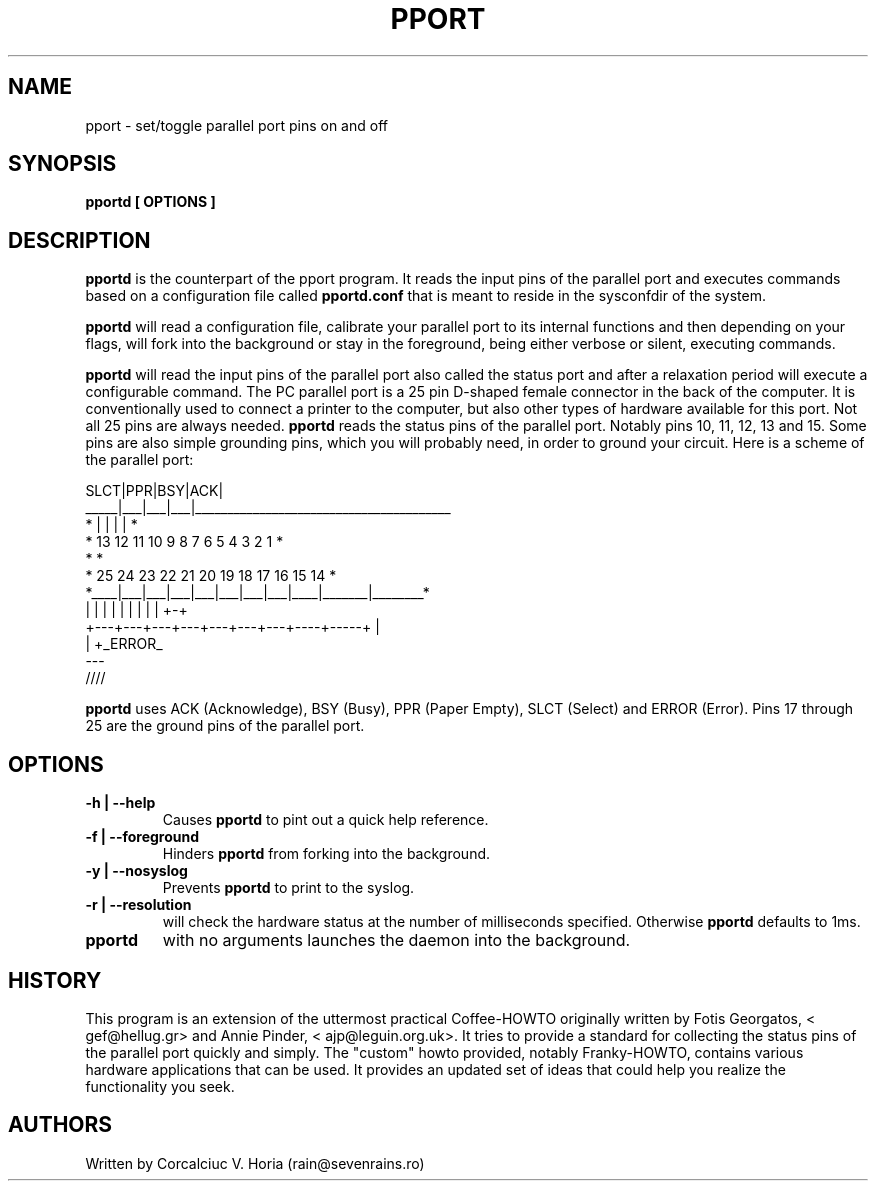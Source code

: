 .\" Copyright 2004 Corcalciuc V. Horia (rain@sevenrains.ro)
.\" May be distributed under the GNU General Public License
.TH PPORT 1 "12 March 2004"
.SH NAME
pport \- set/toggle parallel port pins on and off
.SH SYNOPSIS
.nf
.BR "pportd [ OPTIONS ]"
.fi
.SH DESCRIPTION
.B pportd 
is the counterpart of the pport program. It reads the input pins of
the parallel port and executes commands based on a configuration file called
.B pportd.conf
that is meant to reside in the sysconfdir of the system.

.B pportd
will read a configuration file, calibrate your parallel port to its internal
functions and then depending on your flags, will fork into the background or
stay in the foreground, being either verbose or silent, executing commands.

.B pportd
will read the input pins of the parallel port also called the status port
and after a relaxation period will execute a configurable command. The PC 
parallel port is a 25 pin D-shaped female connector in the back of the 
computer. It is conventionally used to connect a printer to the computer, 
but also other types of hardware available for this port. Not all 25 pins 
are always needed. 
.B pportd
reads the status pins of the parallel port. Notably pins 10, 11, 12, 13 and
15. Some pins are also simple grounding pins, which you will probably need, 
in order to ground your circuit. Here is a scheme of the parallel port:

.nf

    SLCT|PPR|BSY|ACK|                 
   _____|___|___|___|________________________________________        
 *      |   |   |   |                                         *       
 *     13  12  11  10   9   8   7   6   5   4   3   2   1     *       
  *                                                          *        
   *     25  24  23  22  21  20  19  18  17  16  15  14     *         
    *____|___|___|___|___|___|___|___|____|_______|________*          
         |   |   |   |   |   |   |   |    |       +-+                   
          +---+---+---+---+---+---+---+----+-----+  |                  
                                                 |  +_ERROR_                  
                                                ---                   
                                               ////                   

.fi

.B pportd
uses ACK (Acknowledge), BSY (Busy), PPR (Paper Empty), SLCT (Select) and
ERROR (Error). Pins 17 through 25 are the ground pins of the parallel port.

.SH OPTIONS
.TP
.B \-h | --help
Causes
.B pportd
to pint out a quick help reference.
.TP
.B \-f | --foreground
Hinders
.B pportd
from forking into the background.
.TP
.B \-y | --nosyslog
Prevents
.B pportd
to print to the syslog.
.TP
.B \-r | --resolution
will check the hardware status at the number of milliseconds specified.
Otherwise
.B pportd
defaults to 1ms.
.TP
.B pportd
with no arguments launches the daemon into the background.

.SH HISTORY
This program is an extension of the  uttermost practical Coffee-HOWTO
originally written by Fotis Georgatos, < gef@hellug.gr> and Annie Pinder, <
ajp@leguin.org.uk>. It tries to provide a standard for collecting the
status pins of the parallel port quickly and simply. The "custom" howto
provided, notably Franky-HOWTO, contains various hardware applications
that can be used. It provides an updated set of ideas that could help you
realize the functionality you seek.
.SH AUTHORS
.nf
Written by Corcalciuc V. Horia (rain@sevenrains.ro)
.fi
